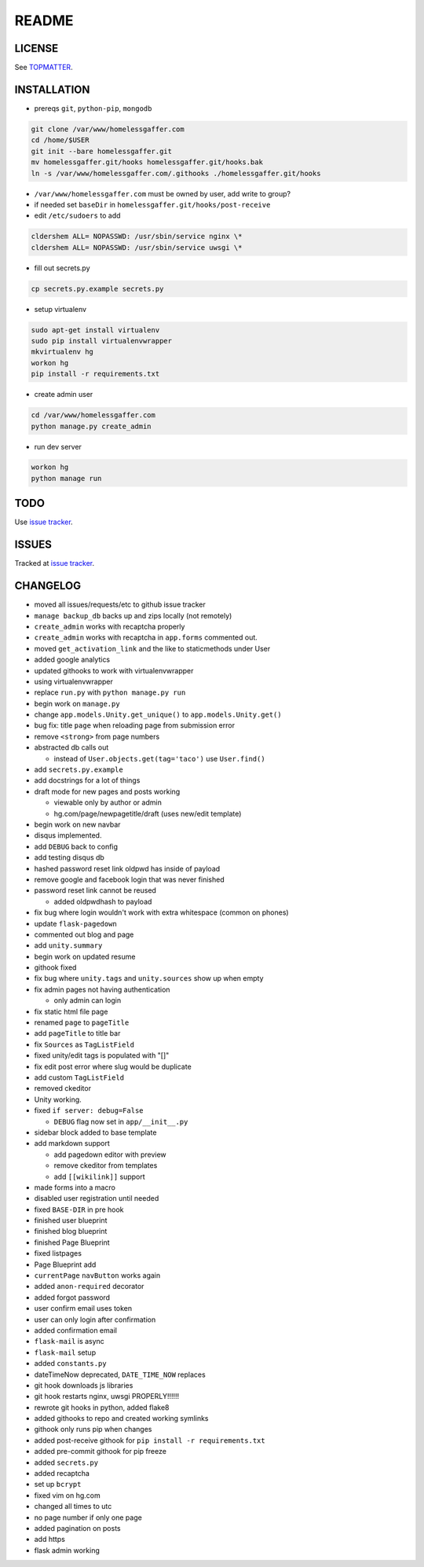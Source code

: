 .. flake8: noqa

======
README
======

LICENSE
=======

See TOPMATTER_.

.. _TOPMATTER: https://github.com/cldershem/homelessgaffer/blob/master/TOPMATTER.rst

INSTALLATION
============

- prereqs ``git``, ``python-pip``, ``mongodb``

.. code:: sh

  git clone /var/www/homelessgaffer.com
  cd /home/$USER
  git init --bare homelessgaffer.git
  mv homelessgaffer.git/hooks homelessgaffer.git/hooks.bak
  ln -s /var/www/homelessgaffer.com/.githooks ./homelessgaffer.git/hooks

- ``/var/www/homelessgaffer.com`` must be owned by user, add write to group?
- if needed set ``baseDir`` in ``homelessgaffer.git/hooks/post-receive``
- edit ``/etc/sudoers`` to add

.. code:: sh

  cldershem ALL= NOPASSWD: /usr/sbin/service nginx \*
  cldershem ALL= NOPASSWD: /usr/sbin/service uwsgi \*

- fill out secrets.py

.. code:: sh

  cp secrets.py.example secrets.py

- setup virtualenv

.. code:: sh

  sudo apt-get install virtualenv
  sudo pip install virtualenvwrapper
  mkvirtualenv hg
  workon hg
  pip install -r requirements.txt

- create admin user

.. code:: sh

  cd /var/www/homelessgaffer.com
  python manage.py create_admin

- run dev server

.. code:: sh

  workon hg
  python manage run

TODO
====

Use `issue tracker`_.

.. _issue tracker: https://github.com/cldershem/homelessgaffer/issues

ISSUES
======

Tracked at `issue tracker`_.

.. _issue tracker: https://github.com/cldershem/homelessgaffer/issues

CHANGELOG
=========

- moved all issues/requests/etc to github issue tracker
- ``manage backup_db`` backs up and zips locally (not remotely)
- ``create_admin`` works with recaptcha properly
- ``create_admin`` works with recaptcha in ``app.forms`` commented out.
- moved ``get_activation_link`` and the like to staticmethods under User
- added google analytics
- updated githooks to work with virtualenvwrapper
- using virtualenvwrapper
- replace ``run.py`` with ``python manage.py run``
- begin work on ``manage.py``
- change ``app.models.Unity.get_unique()`` to ``app.models.Unity.get()``
- bug fix: title ``page`` when reloading page from submission error
- remove ``<strong>`` from page numbers
- abstracted db calls out

  - instead of ``User.objects.get(tag='taco')`` use ``User.find()``

- add ``secrets.py.example``
- add docstrings for a lot of things
- draft mode for new pages and posts working

  - viewable only by author or admin
  - hg.com/page/newpagetitle/draft (uses new/edit template)

- begin work on new navbar
- disqus implemented.
- add ``DEBUG`` back to config
- add testing disqus db
- hashed password reset link oldpwd has inside of payload
- remove google and facebook login that was never finished
- password reset link cannot be reused

  - added oldpwdhash to payload

- fix bug where login wouldn't work with extra whitespace (common on phones)
- update ``flask-pagedown``
- commented out blog and page
- add ``unity.summary``
- begin work on updated resume
- githook fixed
- fix bug where ``unity.tags`` and ``unity.sources`` show up when empty
- fix admin pages not having authentication

  - only admin can login

- fix static html file page
- renamed ``page`` to ``pageTitle``
- add ``pageTitle`` to title bar
- fix ``Sources`` as ``TagListField``
- fixed unity/edit tags is populated with "[]"
- fix edit post error where slug would be duplicate
- add custom ``TagListField``
- removed ckeditor
- Unity working.
- fixed ``if server: debug=False``

  - ``DEBUG`` flag now set in ``app/__init__.py``

- sidebar block added to base template
- add markdown support

  - add pagedown editor with preview
  - remove ckeditor from templates
  - add ``[[wikilink]]`` support

- made forms into a macro
- disabled user registration until needed
- fixed ``BASE-DIR`` in pre hook
- finished user blueprint
- finished blog blueprint
- finished Page Blueprint
- fixed listpages
- Page Blueprint add
- ``currentPage`` ``navButton`` works again
- added ``anon-required`` decorator
- added forgot password
- user confirm email uses token
- user can only login after confirmation
- added confirmation email
- ``flask-mail`` is async
- ``flask-mail`` setup
- added ``constants.py``
- dateTimeNow deprecated, ``DATE_TIME_NOW`` replaces
- git hook downloads js libraries
- git hook restarts nginx, uwsgi PROPERLY!!!!!!
- rewrote git hooks in python, added flake8
- added githooks to repo and created working symlinks
- githook only runs pip when changes
- added post-receive githook for ``pip install -r requirements.txt``
- added pre-commit githook for pip freeze
- added ``secrets.py``
- added recaptcha
- set up ``bcrypt``
- fixed vim on hg.com
- changed all times to utc
- no page number if only one page
- added pagination on posts
- add https
- flask admin working
